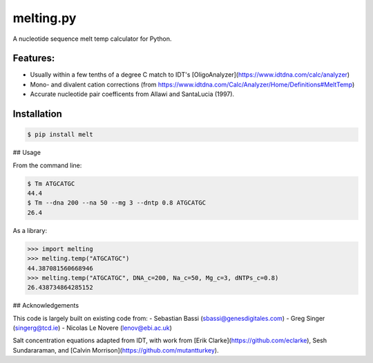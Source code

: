 melting.py
------------
.. image:: https://travis-ci.org/eclarke/melt.svg?branch=master
    :target: https://travis-ci.org/eclarke/melt
.. image:: https://coveralls.io/repos/eclarke/melt/badge.svg?branch=master&service=github
	:target: https://coveralls.io/github/eclarke/melt?branch=master

A nucleotide sequence melt temp calculator for Python. 

Features:
==========

- Usually within a few tenths of a degree C match to IDT's [OligoAnalyzer](https://www.idtdna.com/calc/analyzer)
- Mono- and divalent cation corrections (from https://www.idtdna.com/Calc/Analyzer/Home/Definitions#MeltTemp)
- Accurate nucleotide pair coefficents from Allawi and SantaLucia (1997).

Installation
=============

.. code-block:: bash

	$ pip install melt


## Usage

From the command line:

.. code-block:: bash

	$ Tm ATGCATGC
	44.4
	$ Tm --dna 200 --na 50 --mg 3 --dntp 0.8 ATGCATGC
	26.4


As a library:

.. code-block:: Python

	>>> import melting
	>>> melting.temp("ATGCATGC")
	44.387081560668946
	>>> melting.temp("ATGCATGC", DNA_c=200, Na_c=50, Mg_c=3, dNTPs_c=0.8)
	26.438734864285152


## Acknowledgements

This code is largely built on existing code from:
- Sebastian Bassi (sbassi@genesdigitales.com)
- Greg Singer (singerg@tcd.ie)
- Nicolas Le Novere (lenov@ebi.ac.uk) 

Salt concentration equations adapted from IDT, with work from [Erik Clarke](https://github.com/eclarke), Sesh Sundararaman, and [Calvin Morrison](https://github.com/mutantturkey).